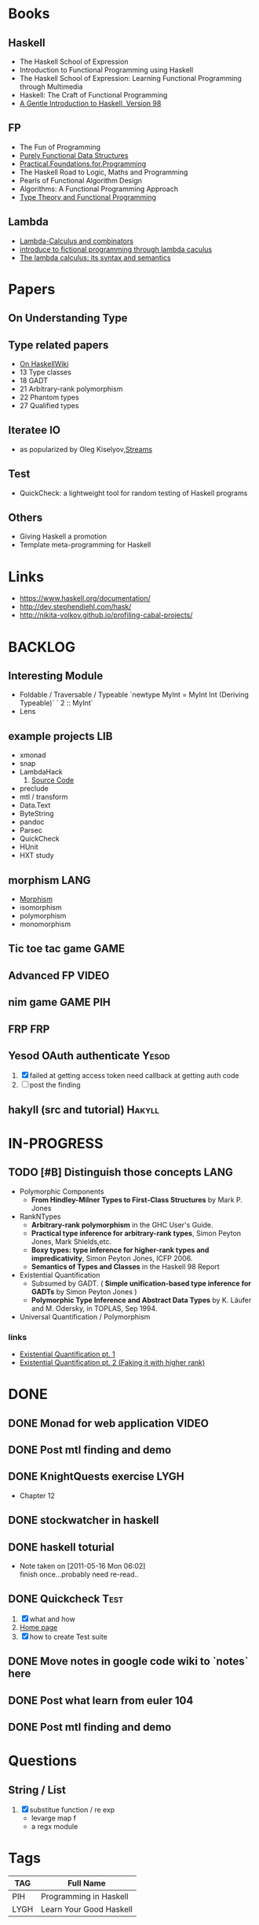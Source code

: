 * Books
** Haskell
  - The Haskell School of Expression
  - Introduction to Functional Programming using Haskell
  - The Haskell School of Expression: Learning Functional Programming through Multimedia
  - Haskell: The Craft of Functional Programming
  - [[http://www.haskell.org/tutorial/][A Gentle Introduction to Haskell, Version 98]]

** FP
   - The Fun of Programming
   - [[http://code.google.com/p/ipaper/downloads/detail?name=Purely_Functional_Data_Structures.pdf&can=2&q=][Purely Functional Data Structures]]
   - [[http://code.google.com/p/ipaper/downloads/detail?name=Practical.Foundations.for.Programming.pdf&can=2&q=][Practical.Foundations.for.Programming]]
   - The Haskell Road to Logic, Maths and Programming
   - Pearls of Functional Algorithm Design
   - Algorithms: A Functional Programming Approach
   - [[http://www.cs.kent.ac.uk/people/staff/sjt/TTFP/][Type Theory and Functional Programming]]

** Lambda
   - [[http://mmcs.sfedu.ru/~ulysses/CS/Lambda/Hindley,%20Seldin.%20Lambda-calculus%20and%20Combinators.pdf][Lambda-Calculus and combinators]]
   - [[http://cs.fit.edu/~ryan/library/functional_programming/gjm.lambook88.pdf][introduce to fictional programming through lambda caculus]]
   - [[http://mathgate.info/cebrown/notes/barendregt.php][The lambda calculus: its syntax and semantics]]
   
* Papers
** On Understanding Type
** Type related papers
   - [[http://www.haskell.org/haskellwiki/Research_papers/Type_systems][On HaskellWiki]]
   - 13 Type classes
   - 18 GADT
   - 21 Arbitrary-rank polymorphism
   - 22 Phantom types
   - 27 Qualified types
** Iteratee IO
   -  as popularized by Oleg Kiselyov,[[http://okmij.org/ftp/Streams.html][Streams]]

** Test
   - QuickCheck: a lightweight tool for random testing of Haskell programs   

** Others
   - Giving Haskell a promotion
   - Template meta-programming for Haskell

* Links
- https://www.haskell.org/documentation/
- http://dev.stephendiehl.com/hask/
- http://nikita-volkov.github.io/profiling-cabal-projects/

* BACKLOG
** Interesting Module
   - Foldable / Traversable / Typeable
     `newtype MyInt = MyInt Int (Deriving Typeable)`
     ` 2 :: MyInt`
   - Lens
** example projects                                                     :LIB:
   - xmonad
   - snap
   - LambdaHack
     1. [[https://github.com/kosmikus/LambdaHack][Source Code]]
   - preclude
   - mtl / transform
   - Data.Text
   - ByteString
   - pandoc
   - Parsec
   - QuickCheck
   - HUnit
   - HXT study
** morphism                                                            :LANG:
  - [[http://en.wikipedia.org/wiki/Morphism][Morphism]]
  - isomorphism
  - polymorphism
  - monomorphism
** Tic toe tac game                                                    :GAME:
** Advanced FP                                                        :VIDEO:
** nim game                                                        :GAME:PIH:
** FRP                                                                  :FRP:
** Yesod OAuth authenticate                                           :Yesod:
   1. [X] failed at getting access token
          need callback at getting auth code
   2. [ ] post the finding
** hakyll (src and tutorial)                                         :Hakyll:
* IN-PROGRESS
** TODO [#B] Distinguish those concepts                                :LANG:
   - Polymorphic Components
     - *From Hindley-Milner Types to First-Class Structures* by Mark P. Jones
   - RankNTypes
     - *Arbitrary-rank polymorphism* in the GHC User's Guide.
     - *Practical type inference for arbitrary-rank types*, Simon Peyton Jones, Mark Shields,etc.
     - *Boxy types: type inference for higher-rank types and impredicativity*, Simon Peyton Jones, ICFP 2006.
     - *Semantics of Types and Classes* in the Haskell 98 Report
   - Existential Quantification
     - Subsumed by GADT. ( *Simple unification-based type inference
       for GADTs* by Simon Peyton Jones )
     - *Polymorphic Type Inference and Abstract Data Types* by K. Läufer
       and M. Odersky, in TOPLAS, Sep 1994.
   - Universal Quantification / Polymorphism
*** links
    - [[http://johnlato.blogspot.in/2012/03/existential-quantification-pt-1.html][Existential Quantification pt. 1]]
    - [[http://johnlato.blogspot.in/2012/03/faking-it-with-higher-rank-existential.html][Existential Quantification pt. 2 (Faking it with higher rank)]]
* DONE
** DONE Monad for web application                                     :VIDEO:
   CLOSED: [2012-10-11 Thu 20:49]
** DONE Post mtl finding and demo
   CLOSED: [2012-04-09 Mon 20:21]
** DONE KnightQuests exercise                                          :LYGH:
   CLOSED: [2012-04-07 Sat 11:19]
   - Chapter 12
** DONE stockwatcher in haskell
    CLOSED: [2011-05-16 Mon 06:02]
** DONE haskell toturial
   CLOSED: [2011-05-16 Mon 06:01]
   - Note taken on [2011-05-16 Mon 06:02] \\
     finish once...probably need re-read..
** DONE Quickcheck                                                     :Test:
   CLOSED: [2011-09-01 Thu 15:34]
   1. [X] what and how
   2. [[http://www.cse.chalmers.se/~rjmh/QuickCheck/][Home page]]
   3. [X] how to create Test suite

** DONE Move notes in google code wiki to `notes` here
   CLOSED: [2011-11-20 Sun 15:09]
** DONE Post what learn from euler 104
   CLOSED: [2011-12-26 Mon 19:45]
** DONE Post mtl finding and demo
   CLOSED: [2012-04-08 Sun 12:09]
* Questions
** String / List
   1. [X] substitue function / re exp
          - levarge map f
          - a regx module
* Tags

| TAG  | Full Name               |
|------+-------------------------|
| PIH  | Programming in Haskell  |
| LYGH | Learn Your Good Haskell |
